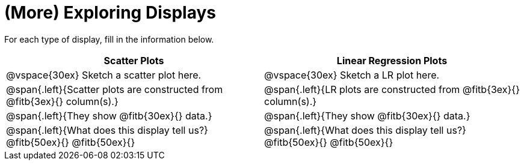 = (More) Exploring Displays 

++++
<style>
.fitb{height: 2rem;}
</style>
++++

For each type of display, fill in the information below.

[cols="^.>1a,^.>1a",stripes="none",options="header"]
|===
| Scatter Plots | Linear Regression Plots
| @vspace{30ex} Sketch a scatter plot here.| @vspace{30ex} Sketch a LR plot here.

| @span{.left}{Scatter plots are constructed from @fitb{3ex}{} column(s).}
| @span{.left}{LR plots are constructed from @fitb{3ex}{} column(s).}

| @span{.left}{They show @fitb{30ex}{} data.}
| @span{.left}{They show @fitb{30ex}{} data.}

| @span{.left}{What does this display tell us?}
@fitb{50ex}{}
@fitb{50ex}{}

| @span{.left}{What does this display tell us?}
@fitb{50ex}{}
@fitb{50ex}{}

|
|===